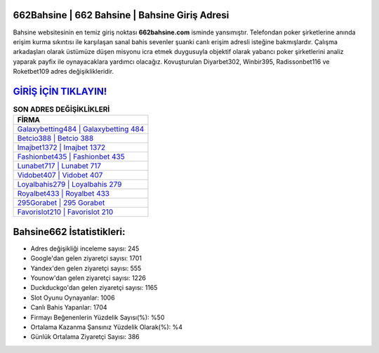 ﻿662Bahsine | 662 Bahsine | Bahsine Giriş Adresi
===================================

.. image:: images/bahsine-giris.jpg
   :width: 600
   
Bahsine websitesinin en temiz giriş noktası **662bahsine.com** isminde yansımıştır. Telefondan poker şirketlerine anında erişim kurma sıkıntısı ile karşılaşan sanal bahis sevenler şuanki canlı erişim adresli isteğine bakmışlardır. Çalışma arkadaşları olarak üstümüze düşen misyonu icra etmek duygusuyla objektif olarak yabancı poker şirketlerini analiz yaparak payfix ile oynayacaklara yardımcı olacağız. Kovuşturulan Diyarbet302, Winbir395, Radissonbet116 ve Roketbet109 adres değişiklikleridir.

`GİRİŞ İÇİN TIKLAYIN! <https://urlday.cc/git>`_
==============

.. list-table:: **SON ADRES DEĞİŞİKLİKLERİ**
   :widths: 100
   :header-rows: 1

   * - FİRMA
   * - `Galaxybetting484 | Galaxybetting 484 <galaxybetting484-galaxybetting-484-galaxybetting-giris-adresi.html>`_
   * - `Betcio388 | Betcio 388 <betcio388-betcio-388-betcio-giris-adresi.html>`_
   * - `Imajbet1372 | Imajbet 1372 <imajbet1372-imajbet-1372-imajbet-giris-adresi.html>`_	 
   * - `Fashionbet435 | Fashionbet 435 <fashionbet435-fashionbet-435-fashionbet-giris-adresi.html>`_	 
   * - `Lunabet717 | Lunabet 717 <lunabet717-lunabet-717-lunabet-giris-adresi.html>`_ 
   * - `Vidobet407 | Vidobet 407 <vidobet407-vidobet-407-vidobet-giris-adresi.html>`_
   * - `Loyalbahis279 | Loyalbahis 279 <loyalbahis279-loyalbahis-279-loyalbahis-giris-adresi.html>`_	 
   * - `Royalbet433 | Royalbet 433 <royalbet433-royalbet-433-royalbet-giris-adresi.html>`_
   * - `295Gorabet | 295 Gorabet <295gorabet-295-gorabet-gorabet-giris-adresi.html>`_
   * - `Favorislot210 | Favorislot 210 <favorislot210-favorislot-210-favorislot-giris-adresi.html>`_
	 
Bahsine662 İstatistikleri:
===================================	 
* Adres değişikliği inceleme sayısı: 245
* Google'dan gelen ziyaretçi sayısı: 1701
* Yandex'den gelen ziyaretçi sayısı: 555
* Younow'dan gelen ziyaretçi sayısı: 1226
* Duckduckgo'dan gelen ziyaretçi sayısı: 1165
* Slot Oyunu Oynayanlar: 1006
* Canlı Bahis Yapanlar: 1704
* Firmayı Beğenenlerin Yüzdelik Sayısı(%): %50
* Ortalama Kazanma Şansınız Yüzdelik Olarak(%): %4
* Günlük Ortalama Ziyaretçi Sayısı: 386
